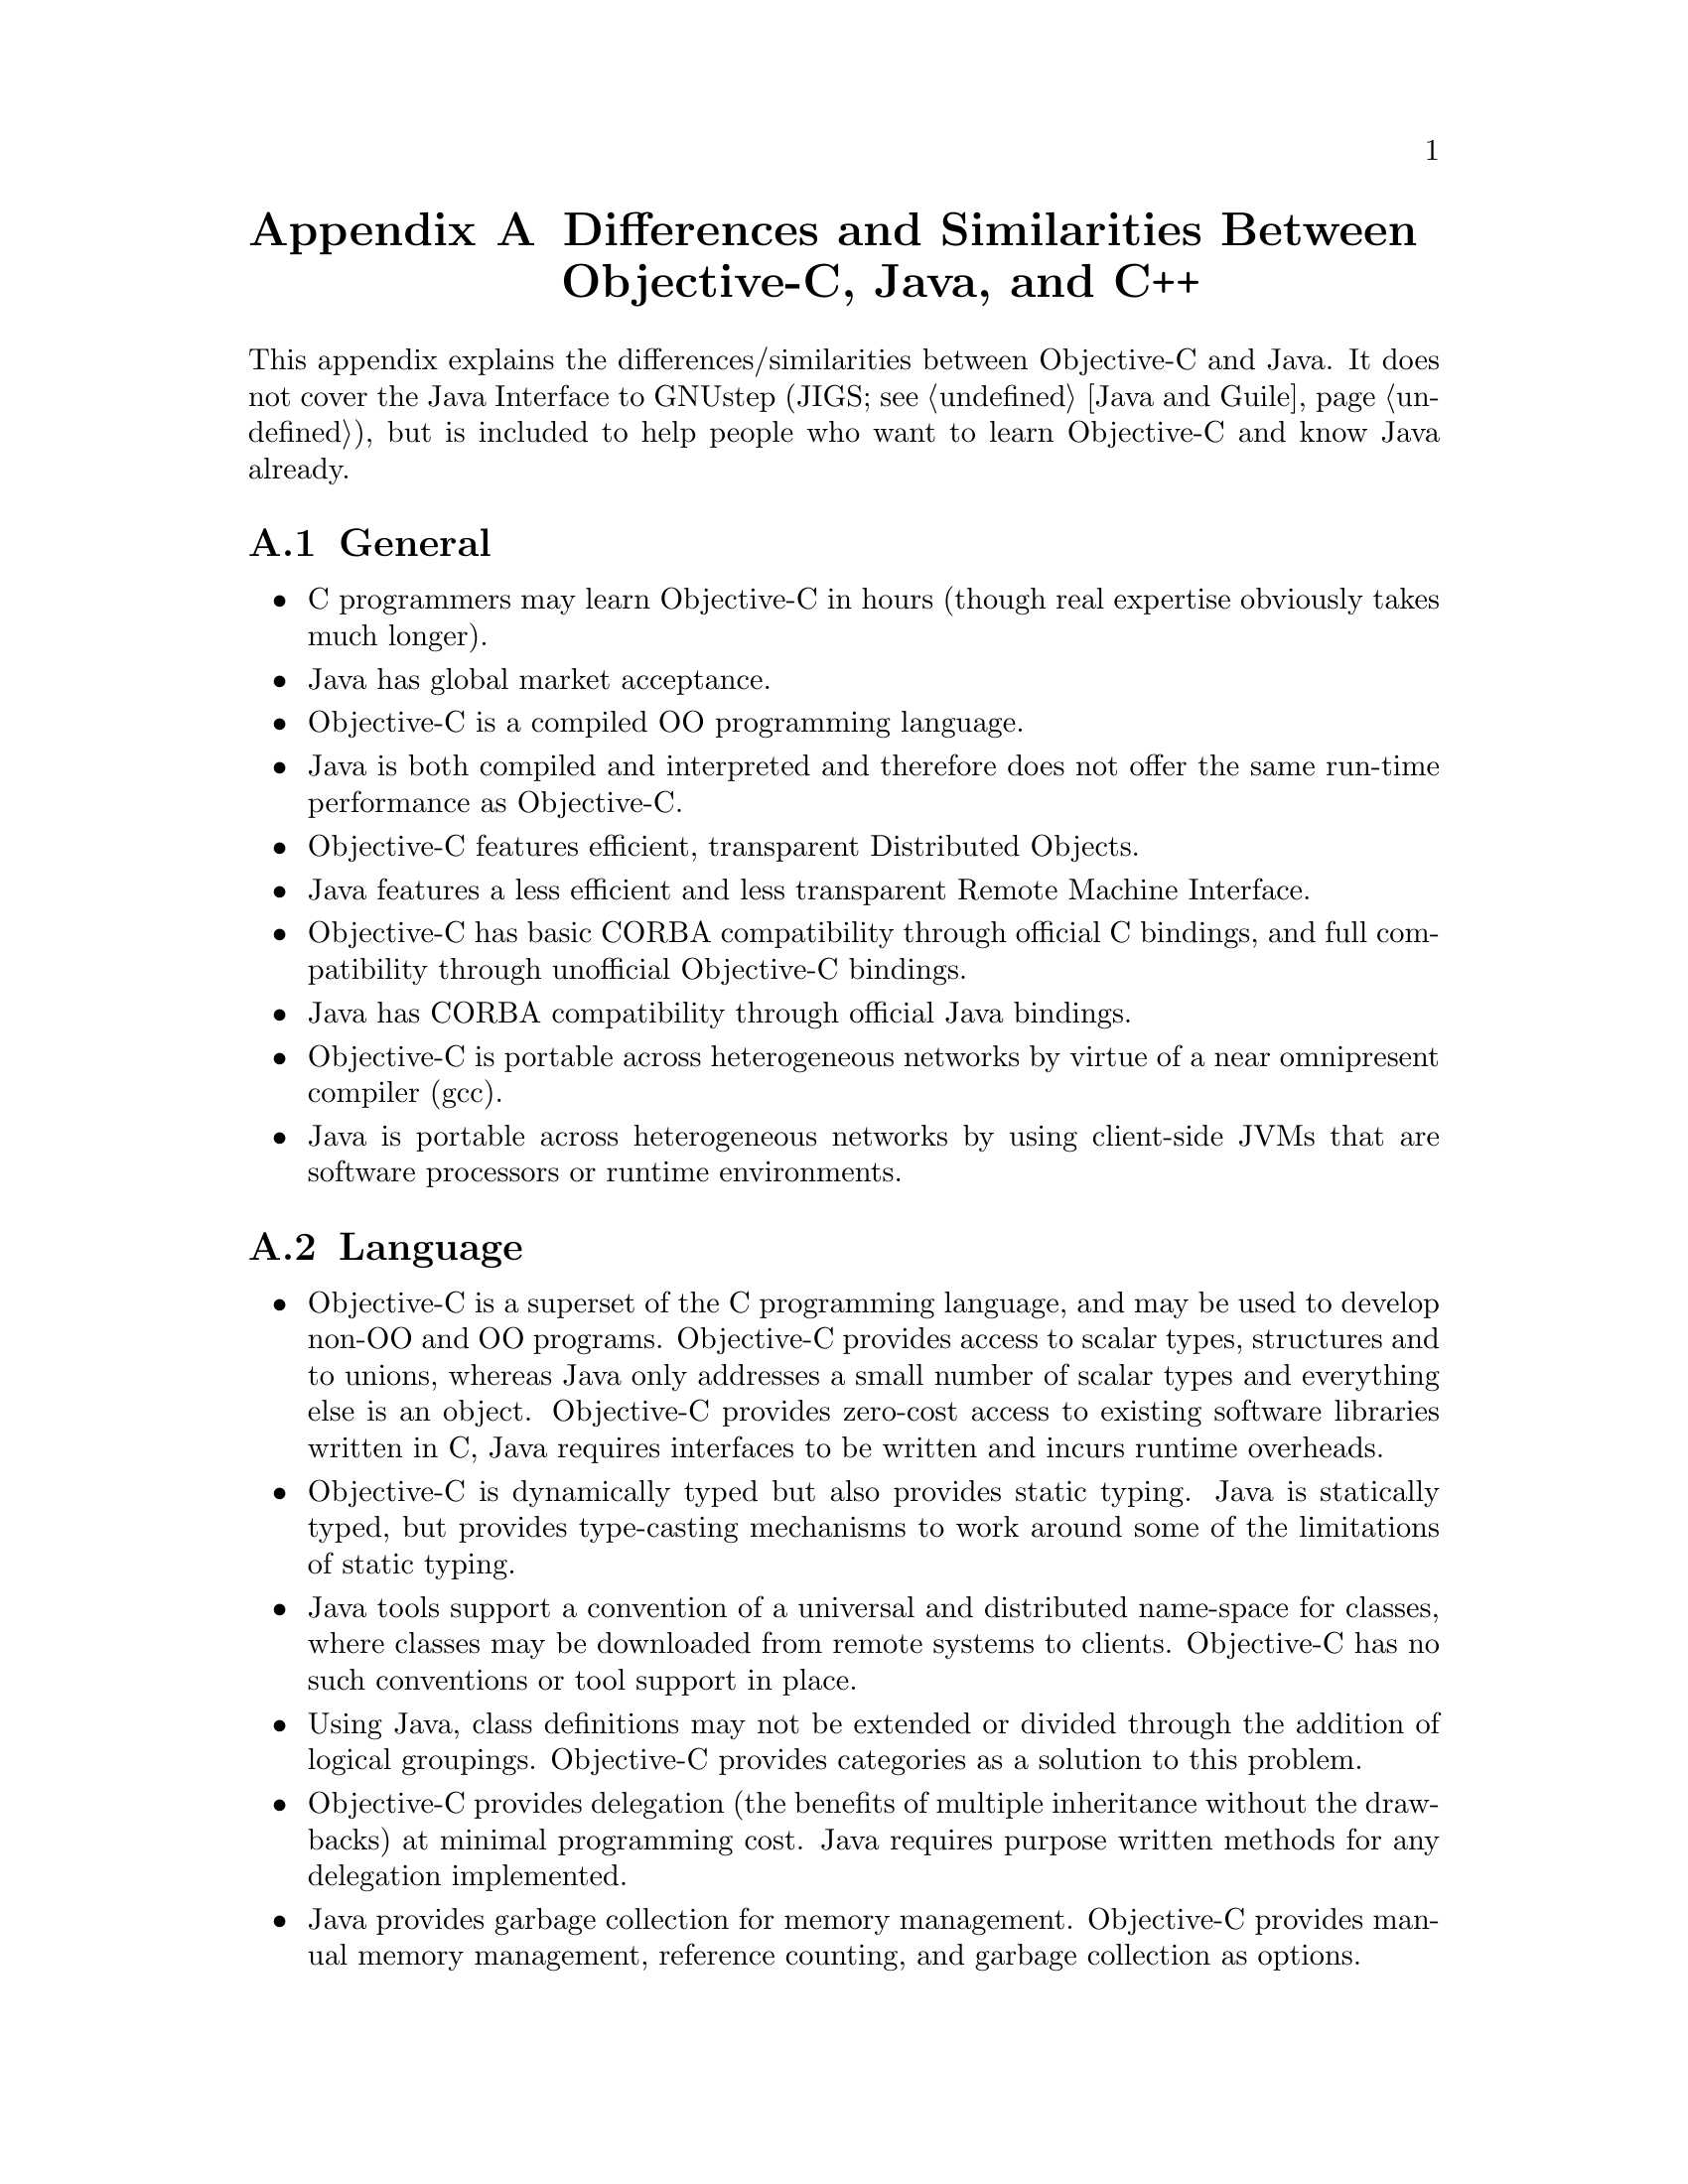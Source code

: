 @node Objective-C Java and C++
@appendix Differences and Similarities Between Objective-C, Java, and C++
@cindex Objective-C and Java, differences and similarities
@cindex differences and similarities, Objective-C and Java
@cindex Objective-C and C++, differences and similarities
@cindex differences and similarities, Objective-C and C++

@paragraphindent 0

This appendix explains the differences/similarities between Objective-C and
Java. It does not cover the Java Interface to GNUstep (JIGS; see @ref{Java and
Guile}), but is included to help people who want to learn Objective-C and know
Java already.


@section General

@itemize @bullet

@item
C programmers may learn Objective-C in hours (though real expertise
obviously takes much longer).

@item
Java has global market acceptance.

@item
Objective-C is a compiled OO programming language.

@item
Java is both compiled and interpreted and therefore does not offer
the same run-time performance as Objective-C.

@item
Objective-C features efficient, transparent Distributed Objects.

@item
Java features a less efficient and less transparent Remote Machine
Interface.

@item
Objective-C has basic CORBA compatibility through official C bindings,
and full compatibility through unofficial Objective-C bindings.

@item
Java has CORBA compatibility through official Java bindings.

@item
Objective-C is portable across heterogeneous networks by virtue of a
near omnipresent compiler (gcc).

@item
Java is portable across heterogeneous networks by using client-side JVMs
that are software processors or runtime environments.

@end itemize


@section Language

@itemize @bullet

@item
Objective-C is a superset of the C programming language, and may
be used to develop non-OO and OO programs. Objective-C provides
access to scalar types, structures and to unions, whereas Java
only addresses a small number of scalar types and everything else
is an object.  Objective-C provides zero-cost access to existing
software libraries written in C, Java requires interfaces to be
written and incurs runtime overheads.

@item
Objective-C is dynamically typed but also provides static typing.
Java is statically typed, but provides type-casting mechanisms to
work around some of the limitations of static typing.

@item
Java tools support a convention of a universal and distributed
name-space for classes, where classes may be downloaded from
remote systems to clients. Objective-C has no such conventions
or tool support in place. 

@item
Using Java, class definitions may not be extended or divided through
the addition of logical groupings.  Objective-C provides categories
as a solution to this problem.

@item
Objective-C provides delegation (the benefits of multiple inheritance
without the drawbacks) at minimal programming cost.  Java requires
purpose written methods for any delegation implemented.

@item
Java provides garbage collection for memory management.  Objective-C
provides manual memory management, reference counting, and garbage
collection as options.

@item
Java provides interfaces, Objective-C provides protocols.

@end itemize


@section Source Differences

@itemize @bullet
@item
Objective-C is based on C, and the OO extensions are comparable with
those of Smalltalk. The Java syntax is based on the C++ programming
language. 

@item
The object (and runtime) models are comparable, with Java's
implementation having a subset of the functionality of that
of Objective-C.

@end itemize


@section Compiler Differences
 
@itemize @bullet

@item
Objective-C compilation is specific to the target system/environment,
and because it is an authentic compiled language it runs at higher
speeds than Java.

@item
Java is compiled into a byte stream or Java tokens that are interpreted
by the target system, though fully compiled Java is possible.

@end itemize


@section Developer's Workbench

@itemize @bullet

@item
Objective-C is supported by tools such as GNUstep that provides
GUI development, compilation, testing features,
debugging capabilities, project management and database access.
It also has numerous tools for developing projects of different
types including documentation.

@item
Java is supported by numerous integrated development environments
(IDEs) that often have their origins in C++ tools.
Java has a documentation tool that parses source code and creates
documentation based on program comments. There are similar features
for Objective-C.

@item
Java is more widely used.

@item
Objective-C may leverage investment already made in C based tools.

@end itemize


@section Longevity

@itemize @bullet

@item
Objective-C has been used for over ten years, and is considered to be
in a stable and proven state, with minor enhancements from time to time.

@item
Java is evolving constantly.

@end itemize


@section Databases

@itemize @bullet
@item
Apple's EOF tools enable Objective-C developers to build object
models from existing relational database tables. Changes in the
database are automatically recognised, and there is no requirement
for SQL development.

@item
Java uses JDBC that requires SQL development; database changes
affect the Java code. This is considered inferior to EOF. Enterprise
JavaBeans with container managed persistence provides a limited database
capability, however this comes with much additional baggage.  Other
object-relational tools and APIs are being developed for Java (ca. 2004), but
it is unclear which of these, if any, will become a standard.

@end itemize


@section Memory

@itemize @bullet

@item
For object allocation Java has a fixed heap whose maximum size
is set when the JVM starts and cannot be resized unless the
JVM is restarted. This is considered to be a disadvantage in
certain scenarios: for example, data read from databases may
cause the JVM to run out of memory and to crash.

@item
Objective-C's heap is managed by the OS and the runtime system.
This can typically grow to consume all system memory (unless
per-process limits have been registered with the OS).

@end itemize


@section Class Libraries
@itemize @bullet

@item
Objective-C: Consistent APIs are defined by the OpenStep specification.
This is implemented by GNUstep and Mac OS X Cocoa.  Third-party APIs are
available (called Frameworks).

@item
Java: APIs are defined and implemented by the Sun Java Development
Kit distributions.  Other providers of Java implementations (IBM, BEA, etc.)
implement these as well.

@item
The Java APIs are complex owing to the presence of multiple layers of
evolution while maintaining backwards compatibility.  Collections, IO, and
Windowing are all examples of replicated functionality, in which the copies
are incompletely separated, requiring knowledge of both to use.

@item
The OpenStep API is the result of continuing evolution but backward
compatibility was maintained by the presence of separate library versions.
Therefore the API is clean and nonredundant.  Style is consistent.

@item
The OpenStep non-graphical API consists of about 70 classes and about 150
functions.

@item
The equivalent part of the Java non-graphical API consists of about 230
classes.

@item
The OpenStep graphical API consists of about 120 classes and 30 functions.

@item
The equivalent part of the Java graphical API consists of about 450 classes.

@end itemize

